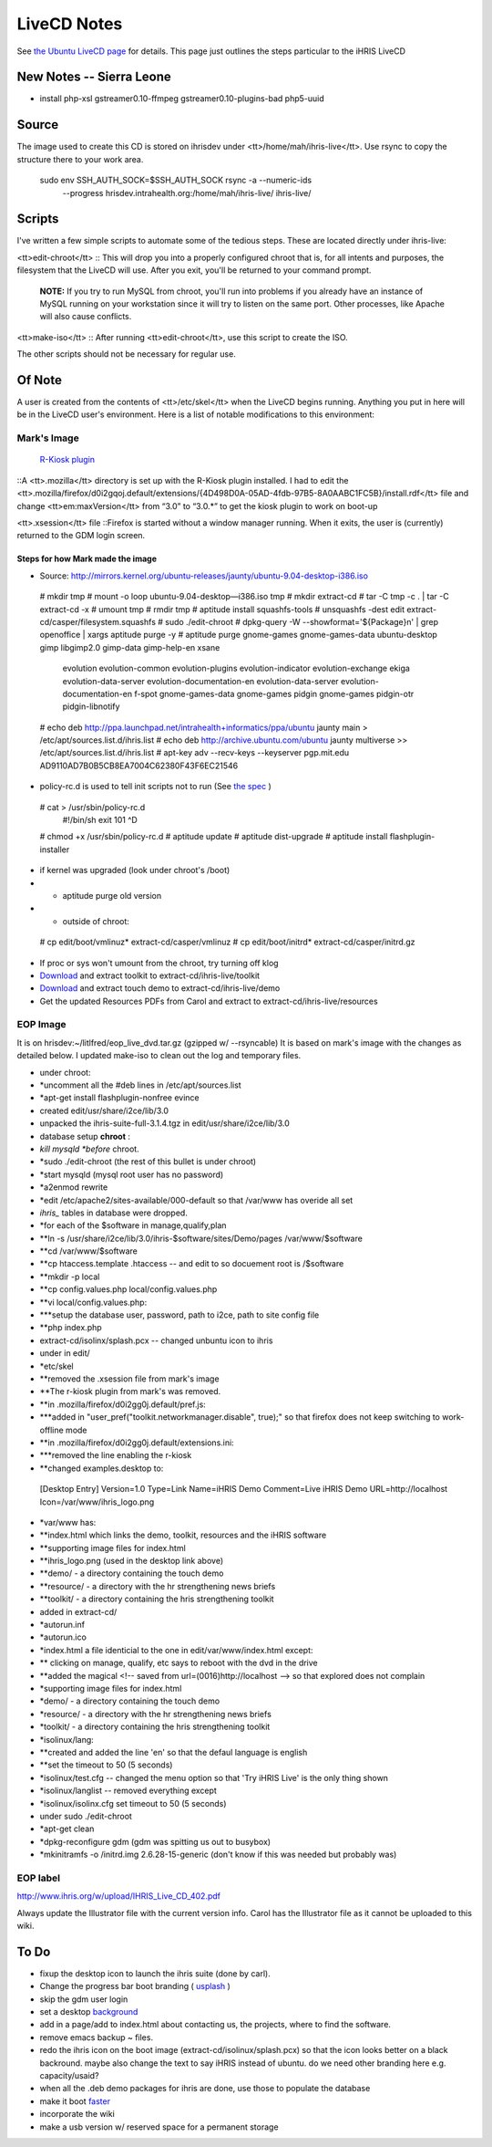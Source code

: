 LiveCD Notes
============

See  `the Ubuntu LiveCD page <https://help.ubuntu.com/community/LiveCDCustomization>`_  for details.  This page just outlines the steps particular to the iHRIS LiveCD

New Notes -- Sierra Leone
^^^^^^^^^^^^^^^^^^^^^^^^^

* install php-xsl gstreamer0.10-ffmpeg gstreamer0.10-plugins-bad php5-uuid

Source
^^^^^^

The image used to create this CD is stored on ihrisdev under <tt>/home/mah/ihris-live</tt>.  Use rsync to copy the structure there to your work area.

   sudo env SSH_AUTH_SOCK=$SSH_AUTH_SOCK rsync -a --numeric-ids \
            --progress hrisdev.intrahealth.org:/home/mah/ihris-live/ ihris-live/

Scripts
^^^^^^^

I've written a few simple scripts to automate some of the tedious steps.  These are located directly under ihris-live:

<tt>edit-chroot</tt>
:: This will drop you into a properly configured chroot that is, for all intents and purposes, the filesystem that the LiveCD will use.  After you exit, you'll be returned to your command prompt.

 **NOTE:**  If you try to run MySQL from chroot, you'll run into problems if you already have an instance of MySQL running on your workstation since it will try to listen on the same port.  Other processes, like Apache will also cause conflicts.
<tt>make-iso</tt>
:: After running <tt>edit-chroot</tt>, use this script to create the ISO.

The other scripts should not be necessary for regular use.

Of Note
^^^^^^^

A user is created from the contents of <tt>/etc/skel</tt> when the LiveCD begins running.  Anything you put in here will be in the LiveCD user's environment.  Here is a list of notable modifications to this environment:

Mark's Image
~~~~~~~~~~~~
 `R-Kiosk plugin <https://addons.mozilla.org/en-US/firefox/addon/1659>`_ 
::A <tt>.mozilla</tt> directory is set up with the R-Kiosk plugin installed.  I had to edit the <tt>.mozilla/firefox/d0i2gqoj.default/extensions/{4D498D0A-05AD-4fdb-97B5-8A0AABC1FC5B}/install.rdf</tt> file and change <tt>em:maxVersion</tt> from “3.0” to “3.0.*” to get the kiosk plugin to work on boot-up

<tt>.xsession</tt> file
::Firefox is started without a window manager running.  When it exits, the user is (currently) returned to the GDM login screen.

Steps for how Mark made the image
---------------------------------

* Source: http://mirrors.kernel.org/ubuntu-releases/jaunty/ubuntu-9.04-desktop-i386.iso
 # mkdir tmp
 # mount -o loop ubuntu-9.04-desktop—i386.iso tmp
 # mkdir extract-cd
 # tar -C tmp -c . | tar -C extract-cd -x 
 # umount tmp
 # rmdir tmp
 # aptitude install squashfs-tools
 # unsquashfs -dest edit extract-cd/casper/filesystem.squashfs
 # sudo ./edit-chroot
 # dpkg-query -W --showformat='${Package}\n' | grep openoffice | xargs aptitude purge -y
 # aptitude purge gnome-games gnome-games-data ubuntu-desktop gimp libgimp2.0 gimp-data gimp-help-en xsane \
                  evolution evolution-common evolution-plugins evolution-indicator evolution-exchange \
                  ekiga evolution-data-server \
                  evolution-documentation-en evolution-data-server \
                  evolution-documentation-en f-spot gnome-games-data \
                  gnome-games pidgin gnome-games pidgin-otr pidgin-libnotify
 # echo deb http://ppa.launchpad.net/intrahealth+informatics/ppa/ubuntu jaunty main > /etc/apt/sources.list.d/ihris.list
 # echo deb http://archive.ubuntu.com/ubuntu jaunty multiverse >> /etc/apt/sources.list.d/ihris.list 
 # apt-key adv --recv-keys --keyserver pgp.mit.edu AD9110AD7B0B5CB8EA7004C62380F43F6EC21546 

* policy-rc.d is used to tell init scripts not to run (See  `the spec <http://people.debian.org/~hmh/invokerc.d-policyrc.d-specification.txt>`_ )
 # cat > /usr/sbin/policy-rc.d
  #!/bin/sh
  exit 101
  ^D
 # chmod +x /usr/sbin/policy-rc.d
 # aptitude update
 # aptitude dist-upgrade
 # aptitude install flashplugin-installer

* if kernel was upgraded (look under chroot's /boot)
* * aptitude purge old version
* * outside of chroot:
 # cp edit/boot/vmlinuz* extract-cd/casper/vmlinuz
 # cp edit/boot/initrd* extract-cd/casper/initrd.gz

* If proc or sys won't umount from the chroot, try turning off klog
* `Download <http://www.capacityproject.org/hris/hris-toolkit/hris-toolkit.zip>`_  and extract toolkit to extract-cd/ihris-live/toolkit
* `Download <http://www.ibiblio.org/litlfred/ihris/ihris_demo.zip>`_  and extract touch demo to extract-cd/ihris-live/demo
* Get the updated Resources PDFs from Carol and extract to extract-cd/ihris-live/resources

EOP Image
~~~~~~~~~
It is on hrisdev:~/litlfred/eop_live_dvd.tar.gz  (gzipped w/ --rsyncable)
It is based on mark's image with the changes as detailed below.
I updated make-iso to clean out the log and temporary files.

* under chroot:
* *uncomment all the #deb lines in /etc/apt/sources.list
* *apt-get install flashplugin-nonfree evince
* created edit/usr/share/i2ce/lib/3.0
* unpacked the ihris-suite-full-3.1.4.tgz in edit/usr/share/i2ce/lib/3.0
* database setup **chroot** :
* *kill mysqld *before*  chroot.
* *sudo ./edit-chroot (the rest of this bullet is under chroot)
* *start mysqld (mysql root user has no password)
* *a2enmod rewrite
* *edit /etc/apache2/sites-available/000-default so that /var/www has overide all set
* *ihris_* tables in database were dropped.
* *for each of the $software in manage,qualify,plan
* **ln -s /usr/share/i2ce/lib/3.0/ihris-$software/sites/Demo/pages /var/www/$software
* **cd /var/www/$software
* **cp htaccess.template .htaccess  -- and edit to so docuement root is /$software
* **mkdir -p local
* **cp config.values.php local/config.values.php
* **vi local/config.values.php:
* ***setup the database user, password, path to i2ce, path to site config file
* **php index.php
* extract-cd/isolinx/splash.pcx -- changed unbuntu icon to ihris
* under in edit/
* *etc/skel
* **removed the .xsession file from mark's image
* **The r-kiosk plugin  from mark's was removed.
* **in .mozilla/firefox/d0i2gg0j.default/pref.js:
* ***added in "user_pref("toolkit.networkmanager.disable", true);" so that firefox does not keep switching to work-offline mode
* **in .mozilla/firefox/d0i2gg0j.default/extensions.ini:
* ***removed the line enabling the r-kiosk
* **changed examples.desktop to:
 [Desktop Entry]
 Version=1.0
 Type=Link
 Name=iHRIS Demo
 Comment=Live iHRIS Demo
 URL=http://localhost
 Icon=/var/www/ihris_logo.png

* *var/www has:
* **index.html which links the demo, toolkit, resources and the iHRIS software
* **supporting image files for index.html
* **ihris_logo.png (used in the desktop link above)
* **demo/  - a directory containing the touch demo
* **resource/ - a directory with the hr strengthening news briefs
* **toolkit/ - a directory containing the hris strengthening toolkit
* added in extract-cd/
* *autorun.inf
* *autorun.ico
* *index.html a file identicial to the one in edit/var/www/index.html except:
* ** clicking on manage, qualify, etc says to reboot with the dvd in the drive
* **added the magical <!-- saved from url=(0016)http://localhost --> so that explored does not complain
* *supporting image files for index.html
* *demo/  - a directory containing the touch demo
* *resource/ - a directory with the hr strengthening news briefs
* *toolkit/ - a directory containing the hris strengthening toolkit
* *isolinux/lang:
* **created and added the line 'en' so that the defaul language is english
* **set the timeout to 50 (5 seconds)
* *isolinux/test.cfg -- changed the menu option so that 'Try iHRIS Live' is the only thing shown
* *isolinux/langlist -- removed everything except
* *isolinux/isolinx.cfg  set timeout to 50 (5 seconds)
* under sudo ./edit-chroot
* *apt-get clean
* *dpkg-reconfigure gdm (gdm was spitting us out to busybox)
* *mkinitramfs -o /initrd.img 2.6.28-15-generic (don't know if this was needed but probably was)

EOP label
~~~~~~~~~
http://www.ihris.org/w/upload/IHRIS_Live_CD_402.pdf

Always update the Illustrator file with the current version info. Carol has the Illustrator file as it cannot be uploaded to this wiki.

To Do
^^^^^

* fixup the desktop icon to launch the ihris suite (done by carl).
* Change the progress bar boot branding ( `usplash <http://news.softpedia.com/news/Change-Ubuntu-Bootsplash-Theme-55237.shtml>`_ )
* skip the gdm user login
* set a desktop  `background <https://help.ubuntu.com/community/LiveCDCustomization#Custom%20Background%20for%20GNOME>`_
* add in a page/add to index.html about contacting us, the projects, where to find the software.
* remove emacs backup ~ files.
* redo the ihris icon on the boot image (extract-cd/isolinux/splash.pcx) so that the icon looks better on a black backround.  maybe also change the text to say iHRIS instead of ubuntu.  do we need other branding here e.g. capacity/usaid?
* when all the .deb demo packages for ihris are done, use those to populate the database
* make it boot  `faster <http://lichota.net/~krzysiek/projects/kubuntu/dapper-livecd-optimization/>`_
* incorporate the wiki
* make a usb version w/ reserved space for a permanent storage

